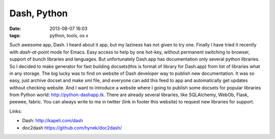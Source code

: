 Dash, Python
############

:date: 2013-08-07 16:03
:tags: python, tools, os x

Such awesome app, Dash. I heard about it app, but my laziness has not given to try one.
Finally I have tried it recently with `dash-at-point` mode for Emacs. Easy access to help by one hot-key,
without permanent switching to browser, support of bunch libraries and languages.  But unfortunately Dash.app has documentation only several python libraries.
So I decided to make generator for fast building docsets(this is format of library for Dash.app) from list of libraries what in any storage.
The big lucky was to find on website of Dash developer way to publish new documentation.
It was so easy, just archive docset and make xml file, and everyone can add this feed to app and automatically get updates without checking website.
And I want to introduce a website where I going to publish some docsets for popular libraries
from Python world: http://python-dashapp.tk. There are already several libraries, like SQLAlchemy, WebOb, Flask, peewee, fabric.
You can always write to me in twitter (link in footer this website) to request new libraries for support.


Links:

* Dash: http://kapeli.com/dash

* doc2dash https://github.com/hynek/doc2dash/
